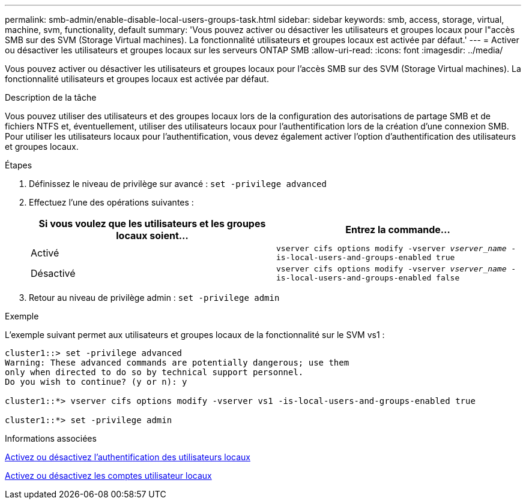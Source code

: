 ---
permalink: smb-admin/enable-disable-local-users-groups-task.html 
sidebar: sidebar 
keywords: smb, access, storage, virtual, machine, svm, functionality, default 
summary: 'Vous pouvez activer ou désactiver les utilisateurs et groupes locaux pour l"accès SMB sur des SVM (Storage Virtual machines). La fonctionnalité utilisateurs et groupes locaux est activée par défaut.' 
---
= Activer ou désactiver les utilisateurs et groupes locaux sur les serveurs ONTAP SMB
:allow-uri-read: 
:icons: font
:imagesdir: ../media/


[role="lead"]
Vous pouvez activer ou désactiver les utilisateurs et groupes locaux pour l'accès SMB sur des SVM (Storage Virtual machines). La fonctionnalité utilisateurs et groupes locaux est activée par défaut.

.Description de la tâche
Vous pouvez utiliser des utilisateurs et des groupes locaux lors de la configuration des autorisations de partage SMB et de fichiers NTFS et, éventuellement, utiliser des utilisateurs locaux pour l'authentification lors de la création d'une connexion SMB. Pour utiliser les utilisateurs locaux pour l'authentification, vous devez également activer l'option d'authentification des utilisateurs et groupes locaux.

.Étapes
. Définissez le niveau de privilège sur avancé : `set -privilege advanced`
. Effectuez l'une des opérations suivantes :
+
|===
| Si vous voulez que les utilisateurs et les groupes locaux soient... | Entrez la commande... 


 a| 
Activé
 a| 
`vserver cifs options modify -vserver _vserver_name_ -is-local-users-and-groups-enabled true`



 a| 
Désactivé
 a| 
`vserver cifs options modify -vserver _vserver_name_ -is-local-users-and-groups-enabled false`

|===
. Retour au niveau de privilège admin : `set -privilege admin`


.Exemple
L'exemple suivant permet aux utilisateurs et groupes locaux de la fonctionnalité sur le SVM vs1 :

[listing]
----
cluster1::> set -privilege advanced
Warning: These advanced commands are potentially dangerous; use them
only when directed to do so by technical support personnel.
Do you wish to continue? (y or n): y

cluster1::*> vserver cifs options modify -vserver vs1 -is-local-users-and-groups-enabled true

cluster1::*> set -privilege admin
----
.Informations associées
xref:enable-disable-local-user-authentication-task.adoc[Activez ou désactivez l'authentification des utilisateurs locaux]

xref:enable-disable-local-user-accounts-task.adoc[Activez ou désactivez les comptes utilisateur locaux]
